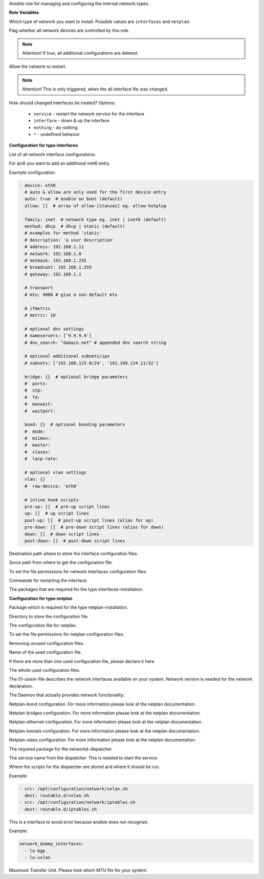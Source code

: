 Ansible role for managing and configuring the internal network types.

**Role Variables**

.. zuul:rolevar:: network_type
   :default: netplan

Which type of network you want to install.
Possible values are ``interfaces`` and ``netplan``.

.. zuul:rolevar:: network_manage_devices
   :default: true

Flag whether all network devices are controlled by this role.

.. note::

  Attention!
  If true, all additional configurations are deleted.


.. zuul:rolevar:: network_allow_service_restart
   :default: false

Allow the network to restart.

.. note::

  Attention!
  This is only triggered, when the all interface file was changed.

.. zuul:rolevar:: network_restart_method
   :default: nothing

How should changed interfaces be treated?
Options:

  - ``service`` - restart the network service for the interface
  - ``interface`` - down & up the interface
  - ``nothing`` - do nothing
  - ``*`` - undefined behavior


**Configuration for type interfaces**

List of all network interface configurations:

.. zuul:rolevar:: network_interfaces

For ipv6 you want to add an additional inet6 entry.

Example configuration:

.. code-block:: yaml

   - device: eth0
     # auto & allow are only used for the first device entry
     auto: true  # enable on boot (default)
     allow: []  # array of allow-[stanzas] eg. allow-hotplug

     family: inet  # network type eg. inet | inet6 (default)
     method: dhcp  # dhcp | static (default)
     # examples for method 'static'
     # description: 'a user description'
     # address: 192.168.1.11
     # network: 192.168.1.0
     # netmask: 193.168.1.255
     # broadcast: 192.168.1.255
     # gateway: 192.168.1.1

     # transport
     # mtu: 9000 # give a non-default mtu

     # ifmetric
     # metric: 10

     # optional dns settings
     # nameservers: ['9.9.9.9']
     # dns_search: "domain.net" # appended dns search string

     # optional additional subnets/ips
     # subnets: ['192.168.123.0/24', '192.168.124.11/32']

     bridge: {}  # optional bridge parameters
     #  ports:
     #  stp:
     #  fd:
     #  maxwait:
     #  waitport:

     bond: {}  # optional bonding parameters
     #  mode:
     #  miimon:
     #  master:
     #  slaves:
     #  lacp-rate:

     # optional vlan settings
     vlan: {}
     #  raw-device: 'eth0'

     # inline hook scripts
     pre-up: []  # pre-up script lines
     up: []  # up script lines
     post-up: []  # post-up script lines (alias for up)
     pre-down: []  # pre-down script lines (alias for down)
     down: []  # down script lines
     post-down: []  # post-down script lines

.. zuul:rolevar:: network_interfaces_path
   :default: /etc/network/interfaces

Destination path where to store the interface configuration files.

.. zuul:rolevar:: network_interface_path
   :default: /etc/network/interfaces.d

Sorce path from where to get the configuration file.

.. zuul:rolevar:: network_interface_permissions
   :default: 0644

To set the file permissions for network interfaces configuration files.

.. zuul:rolevar:: network_interface_restart_commands
   :default: interface: "ifdown {{ item.item.0 }}; ifup {{ item.item.0 }}"

Commands for restarting the interface.

.. zuul:rolevar:: network_interface_required_packages
   :default: - bridge-utils
             - ifenslave
             - ifmetric
             - ifupdown
             - vlan

The packages that are required for the type interfaces-installation.


**Configuration for type netplan**

.. zuul:rolevar:: network_netplan_required_packages
   :default: netplan.io

Package which is required for the type netplan-installation.

.. zuul:rolevar:: network_netplan_path
   :default: /etc/netplan

Directory to store the configuration file.

.. zuul:rolevar:: network_netplan_file
   :default: 01-osism.yaml

The configuration file for netplan.

.. zuul:rolevar:: network_netplan_permissions
   :default: 0644

To set the file permissions for netplan configuration files.

.. zuul:rolevar:: network_netplan_remove_unmanaged_files
   :default: true

Removing unused configuration files.

.. zuul:rolevar:: network_netplan_managed_files_defaults
   :default: network_netplan_file

Name of the used configuration file.

.. zuul:rolevar:: network_netplan_managed_files_extra
   :default: []

If there are more than one used configuration file, please declare it here.

.. zuul:rolevar:: network_netplan_managed_files
   :default: network_netplan_managed_files_defaults + network_netplan_managed_files_extra

The whole used configuration files.

.. zuul:rolevar:: network_version
   :default: 2

The 01-osism-file describes the network interfaces available on your system.
Network version is needed for the network declaration.

.. zuul:rolevar:: network_renderer
   :default: networkd

The Daemon that actually provides network functionality.

.. zuul:rolevar:: network_bonds

Netplan-bond configuration. For more information please look at the netplan documentation.

.. zuul:rolevar:: network_bridges

Netplan-bridges configuration. For more information please look at the netplan documentation.

.. zuul:rolevar:: network_ethernets

Netplan-ethernet configuration. For more information please look at the netplan documentation.

.. zuul:rolevar:: network_tunnels

Netplan-tunnels configuration. For more information please look at the netplan documentation.

.. zuul:rolevar:: network_vlans

Netplan-vlans configuration. For more information please look at the netplan documentation.

.. zuul:rolevar:: network_dispatcher_package_name
   :default: networkd-dispatcher

The required package for the networkd-dispatcher.

.. zuul:rolevar:: network_dispatcher_service_name
   :default: networkd-dispatcher

The service name from the dispatcher. This is needed to start the service.

.. zuul:rolevar:: network_dispatcher_scripts
   :default: []

Where the scripts for the dispatcher are stored and where it should be run.

Example:

.. code-block:: yaml

   - src: /opt/configuration/network/vxlan.sh
     dest: routable.d/vxlan.sh
   - src: /opt/configuration/network/iptables.sh
     dest: routable.d/iptables.sh


This is a interface to avoid error because ansible does not recognize. 

Example:

.. code-block:: yaml
   
   network_dummy_interfaces:
     - lo-bgp
     - lo-vxlan

.. zuul:rolevar:: network_dummy_interface_mtu
   :default: 9000

Maximum Transfer Unit. Please look which MTU fits for your system.

